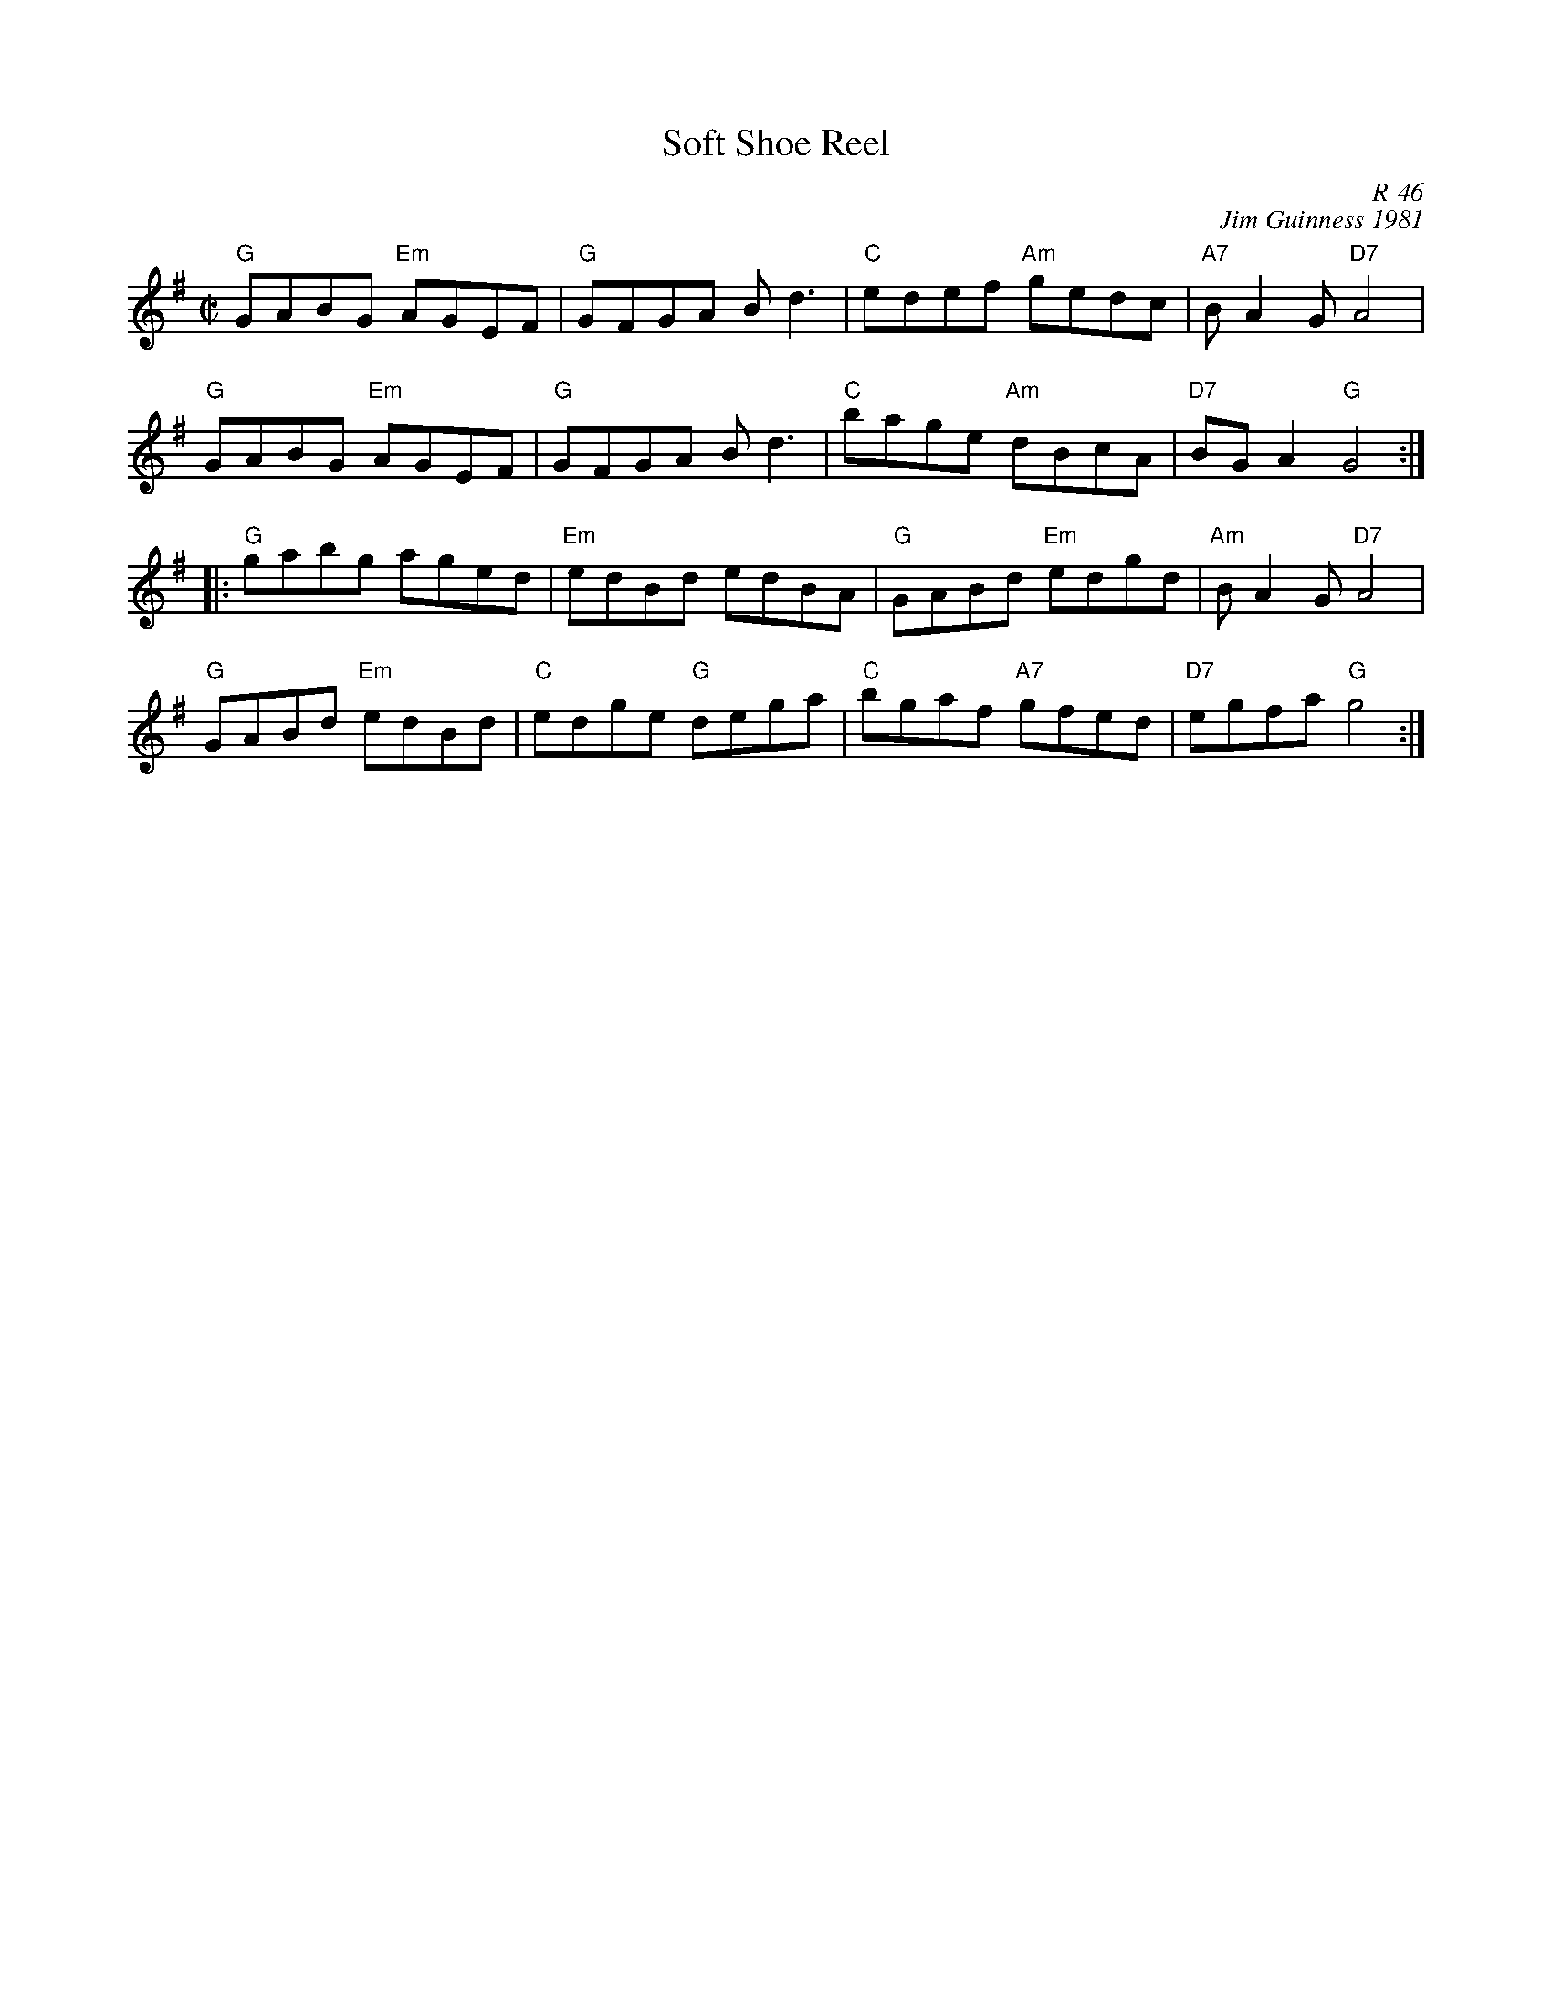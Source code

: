X:1
T: Soft Shoe Reel
C: R-46
C: Jim Guinness 1981
M: C|
Z:
R: reel
K: G
"G"GABG "Em"AGEF| "G"GFGA Bd3| "C"edef "Am"gedc| "A7"BA2G "D7"A4|
"G"GABG "Em"AGEF| "G"GFGA Bd3| "C"bage "Am"dBcA| "D7"BGA2 "G"G4 :|
|:\
"G"gabg aged| "Em"edBd edBA| "G"GABd "Em"edgd| "Am"BA2G "D7"A4 |
"G"GABd "Em"edBd| "C"edge "G"dega| "C"bgaf "A7"gfed| "D7"egfa "G"g4 :|
%
